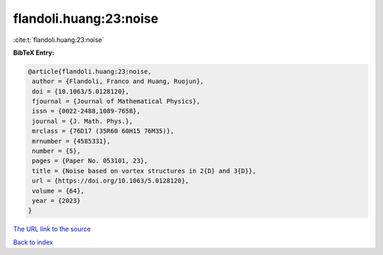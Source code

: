 flandoli.huang:23:noise
=======================

:cite:t:`flandoli.huang:23:noise`

**BibTeX Entry:**

.. code-block:: bibtex

   @article{flandoli.huang:23:noise,
    author = {Flandoli, Franco and Huang, Ruojun},
    doi = {10.1063/5.0128120},
    fjournal = {Journal of Mathematical Physics},
    issn = {0022-2488,1089-7658},
    journal = {J. Math. Phys.},
    mrclass = {76D17 (35R60 60H15 76M35)},
    mrnumber = {4585331},
    number = {5},
    pages = {Paper No. 053101, 23},
    title = {Noise based on vortex structures in 2{D} and 3{D}},
    url = {https://doi.org/10.1063/5.0128120},
    volume = {64},
    year = {2023}
   }

`The URL link to the source <ttps://doi.org/10.1063/5.0128120}>`__


`Back to index <../By-Cite-Keys.html>`__
